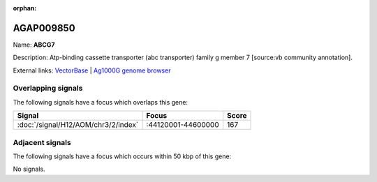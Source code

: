 :orphan:

AGAP009850
=============



Name: **ABCG7**

Description: Atp-binding cassette transporter (abc transporter) family g member 7 [source:vb community annotation].

External links:
`VectorBase <https://www.vectorbase.org/Anopheles_gambiae/Gene/Summary?g=AGAP009850>`_ |
`Ag1000G genome browser <https://www.malariagen.net/apps/ag1000g/phase1-AR3/index.html?genome_region=3R:44325650-44333909#genomebrowser>`_

Overlapping signals
-------------------

The following signals have a focus which overlaps this gene:



.. cssclass:: table-hover
.. csv-table::
    :widths: auto
    :header: Signal,Focus,Score

    :doc:`/signal/H12/AOM/chr3/2/index`,":44120001-44600000",167
    



Adjacent signals
----------------

The following signals have a focus which occurs within 50 kbp of this gene:



No signals.


